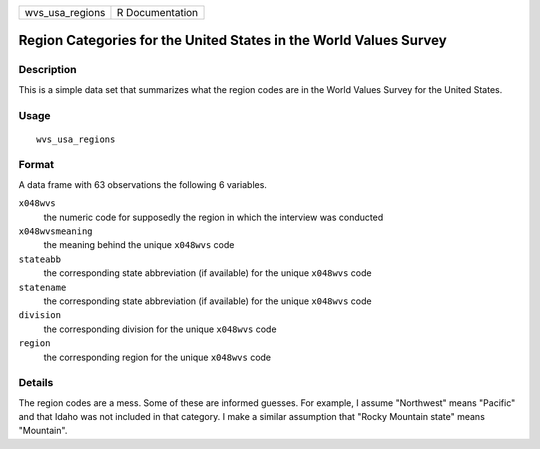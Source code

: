 =============== ===============
wvs_usa_regions R Documentation
=============== ===============

Region Categories for the United States in the World Values Survey
------------------------------------------------------------------

Description
~~~~~~~~~~~

This is a simple data set that summarizes what the region codes are in
the World Values Survey for the United States.

Usage
~~~~~

::

   wvs_usa_regions

Format
~~~~~~

A data frame with 63 observations the following 6 variables.

``x048wvs``
   the numeric code for supposedly the region in which the interview was
   conducted

``x048wvsmeaning``
   the meaning behind the unique ``x048wvs`` code

``stateabb``
   the corresponding state abbreviation (if available) for the unique
   ``x048wvs`` code

``statename``
   the corresponding state abbreviation (if available) for the unique
   ``x048wvs`` code

``division``
   the corresponding division for the unique ``x048wvs`` code

``region``
   the corresponding region for the unique ``x048wvs`` code

Details
~~~~~~~

The region codes are a mess. Some of these are informed guesses. For
example, I assume "Northwest" means "Pacific" and that Idaho was not
included in that category. I make a similar assumption that "Rocky
Mountain state" means "Mountain".
